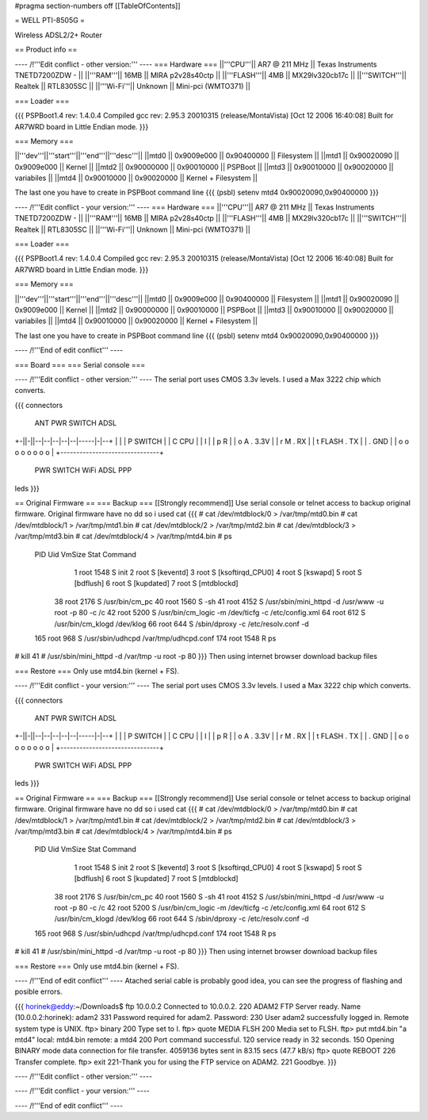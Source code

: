 #pragma section-numbers off
[[TableOfContents]]

= WELL PTI-8505G =

Wireless ADSL2/2+ Router

== Product info ==

---- /!\ '''Edit conflict - other version:''' ----
=== Hardware ===
||'''CPU'''|| AR7 @ 211 MHz || Texas Instruments TNETD7200ZDW -  ||
||'''RAM'''|| 16MB || MIRA p2v28s40ctp ||
||'''FLASH'''|| 4MB || MX29lv320cb17c ||
||'''SWITCH'''|| Realtek || RTL8305SC ||
||'''Wi-Fi'''|| Unknown || Mini-pci (WMTO371) ||

=== Loader ===

{{{
PSPBoot1.4 rev: 1.4.0.4
Compiled gcc rev: 2.95.3 20010315 (release/MontaVista) [Oct 12 2006 16:40:08]
Built for AR7WRD board in Little Endian mode.
}}}

=== Memory ===

||'''dev'''||'''start'''||'''end'''||'''desc'''||
||mtd0 || 0x9009e000 || 0x90400000 || Filesystem ||
||mtd1 || 0x90020090 || 0x9009e000 || Kernel ||
||mtd2 || 0x90000000 || 0x90010000 || PSPBoot ||
||mtd3 || 0x90010000 || 0x90020000 || variabiles ||
||mtd4 || 0x90010000 || 0x90020000 || Kernel + Filesystem ||

The last one you have to create in PSPBoot command line
{{{
(psbl) setenv mtd4 0x90020090,0x90400000
}}}

---- /!\ '''Edit conflict - your version:''' ----
=== Hardware ===
||'''CPU'''|| AR7 @ 211 MHz || Texas Instruments TNETD7200ZDW -  ||
||'''RAM'''|| 16MB || MIRA p2v28s40ctp ||
||'''FLASH'''|| 4MB || MX29lv320cb17c ||
||'''SWITCH'''|| Realtek || RTL8305SC ||
||'''Wi-Fi'''|| Unknown || Mini-pci (WMTO371) ||

=== Loader ===

{{{
PSPBoot1.4 rev: 1.4.0.4
Compiled gcc rev: 2.95.3 20010315 (release/MontaVista) [Oct 12 2006 16:40:08]
Built for AR7WRD board in Little Endian mode.
}}}

=== Memory ===

||'''dev'''||'''start'''||'''end'''||'''desc'''||
||mtd0 || 0x9009e000 || 0x90400000 || Filesystem ||
||mtd1 || 0x90020090 || 0x9009e000 || Kernel ||
||mtd2 || 0x90000000 || 0x90010000 || PSPBoot ||
||mtd3 || 0x90010000 || 0x90020000 || variabiles ||
||mtd4 || 0x90010000 || 0x90020000 || Kernel + Filesystem ||

The last one you have to create in PSPBoot command line
{{{
(psbl) setenv mtd4 0x90020090,0x90400000
}}}

---- /!\ '''End of edit conflict''' ----

=== Board ===
=== Serial console ===

---- /!\ '''Edit conflict - other version:''' ----
The serial port uses CMOS 3.3v levels. I used a Max 3222 chip which converts.

{{{
connectors
 ANT PWR    SWITCH        ADSL 
+-||-||--|--|--|--|--|-----|-|--+
|                               |
| P  SWITCH                     |
| C           CPU               |                         
| I                             | 
| p  R                          |
| o  A         . 3.3V           |       
| r  M         . RX             |     
| t    FLASH   . TX             |           
|              . GND            |
| o   o o o o     o   o   o     |
+-------------------------------+
 PWR  SWITCH    WiFi ADSL PPP
leds
}}}

== Original Firmware ==
=== Backup ===
[[Strongly recommend]]
Use serial console or telnet access to backup original firmware.
Original firmware have no dd so i used cat
{{{
# cat /dev/mtdblock/0 > /var/tmp/mtd0.bin
# cat /dev/mtdblock/1 > /var/tmp/mtd1.bin
# cat /dev/mtdblock/2 > /var/tmp/mtd2.bin
# cat /dev/mtdblock/3 > /var/tmp/mtd3.bin
# cat /dev/mtdblock/4 > /var/tmp/mtd4.bin
# ps                                    
  PID  Uid     VmSize Stat Command
    1 root       1548 S    init 
    2 root            S    [keventd]
    3 root            S    [ksoftirqd_CPU0]
    4 root            S    [kswapd]
    5 root            S    [bdflush]
    6 root            S    [kupdated]
    7 root            S    [mtdblockd]
   38 root       2176 S    /usr/bin/cm_pc 
   40 root       1560 S    -sh 
   41 root       4152 S    /usr/sbin/mini_httpd -d /usr/www -u root -p 80 -c /c
   42 root       5200 S    /usr/bin/cm_logic -m /dev/ticfg -c /etc/config.xml 
   64 root        612 S    /usr/bin/cm_klogd /dev/klog 
   66 root        644 S    /sbin/dproxy -c /etc/resolv.conf -d 
  165 root        968 S    /usr/sbin/udhcpd /var/tmp/udhcpd.conf 
  174 root       1548 R    ps 
# kill 41
# /usr/sbin/mini_httpd -d /var/tmp -u root -p 80
}}}
Then using internet browser download backup files

=== Restore === 
Only use mtd4.bin (kernel + FS).

---- /!\ '''Edit conflict - your version:''' ----
The serial port uses CMOS 3.3v levels. I used a Max 3222 chip which converts.

{{{
connectors
 ANT PWR    SWITCH        ADSL 
+-||-||--|--|--|--|--|-----|-|--+
|                               |
| P  SWITCH                     |
| C           CPU               |                         
| I                             | 
| p  R                          |
| o  A         . 3.3V           |       
| r  M         . RX             |     
| t    FLASH   . TX             |           
|              . GND            |
| o   o o o o     o   o   o     |
+-------------------------------+
 PWR  SWITCH    WiFi ADSL PPP
leds
}}}

== Original Firmware ==
=== Backup ===
[[Strongly recommend]]
Use serial console or telnet access to backup original firmware.
Original firmware have no dd so i used cat
{{{
# cat /dev/mtdblock/0 > /var/tmp/mtd0.bin
# cat /dev/mtdblock/1 > /var/tmp/mtd1.bin
# cat /dev/mtdblock/2 > /var/tmp/mtd2.bin
# cat /dev/mtdblock/3 > /var/tmp/mtd3.bin
# cat /dev/mtdblock/4 > /var/tmp/mtd4.bin
# ps                                    
  PID  Uid     VmSize Stat Command
    1 root       1548 S    init 
    2 root            S    [keventd]
    3 root            S    [ksoftirqd_CPU0]
    4 root            S    [kswapd]
    5 root            S    [bdflush]
    6 root            S    [kupdated]
    7 root            S    [mtdblockd]
   38 root       2176 S    /usr/bin/cm_pc 
   40 root       1560 S    -sh 
   41 root       4152 S    /usr/sbin/mini_httpd -d /usr/www -u root -p 80 -c /c
   42 root       5200 S    /usr/bin/cm_logic -m /dev/ticfg -c /etc/config.xml 
   64 root        612 S    /usr/bin/cm_klogd /dev/klog 
   66 root        644 S    /sbin/dproxy -c /etc/resolv.conf -d 
  165 root        968 S    /usr/sbin/udhcpd /var/tmp/udhcpd.conf 
  174 root       1548 R    ps 
# kill 41
# /usr/sbin/mini_httpd -d /var/tmp -u root -p 80
}}}
Then using internet browser download backup files

=== Restore === 
Only use mtd4.bin (kernel + FS).

---- /!\ '''End of edit conflict''' ----
Atached serial cable is probably good idea, you can see the progress of flashing and posible errors.

{{{
horinek@eddy:~/Downloads$ ftp 10.0.0.2
Connected to 10.0.0.2.
220 ADAM2 FTP Server ready.
Name (10.0.0.2:horinek): adam2
331 Password required for adam2.
Password:
230 User adam2 successfully logged in.
Remote system type is UNIX.
ftp> binary
200 Type set to I.
ftp> quote MEDIA FLSH
200 Media set to FLSH.
ftp> put mtd4.bin "a mtd4"
local: mtd4.bin remote: a mtd4
200 Port command successful.
120 service ready in 32 seconds.
150 Opening BINARY mode data connection for file transfer.
4059136 bytes sent in 83.15 secs (47.7 kB/s)
ftp> quote REBOOT
226 Transfer complete.
ftp> exit
221-Thank you for using the FTP service on ADAM2.
221 Goodbye.
}}}

---- /!\ '''Edit conflict - other version:''' ----

---- /!\ '''Edit conflict - your version:''' ----

---- /!\ '''End of edit conflict''' ----
